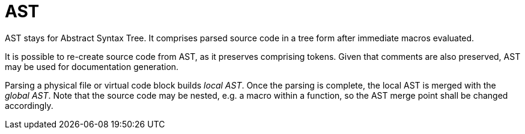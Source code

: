 = AST

AST stays for Abstract Syntax Tree.
It comprises parsed source code in a tree form after immediate macros evaluated.

It is possible to re-create source code from AST, as it preserves comprising tokens.
Given that comments are also preserved, AST may be used for documentation generation.

Parsing a physical file or virtual code block builds _local AST_.
Once the parsing is complete, the local AST is merged with the _global AST_.
Note that the source code may be nested, e.g. a macro within a function, so the AST merge point shall be changed accordingly.
